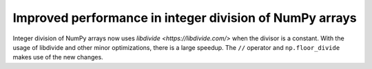 Improved performance in integer division of NumPy arrays
--------------------------------------------------------
Integer division of NumPy arrays now uses `libdivide <https://libdivide.com/>` 
when the divisor is a constant. With the usage of libdivide and
other minor optimizations, there is a large speedup.
The ``//`` operator and ``np.floor_divide`` makes use
of the new changes.
